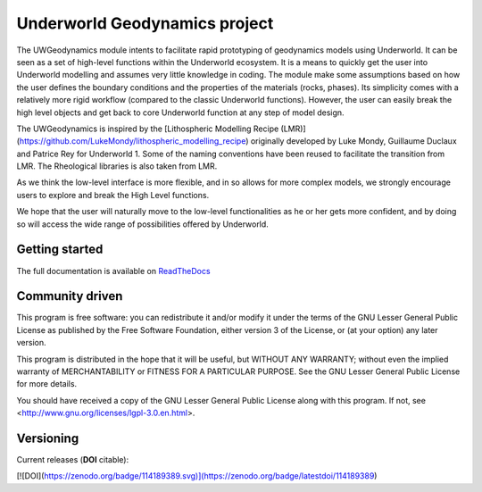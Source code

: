 Underworld Geodynamics project
==============================

.. image:: https://zenodo.org/badge/114189389.svg
    :target: https://zenodo.org/badge/latestdoi/114189389
    :alt: DOI      

.. image:: https://api.codacy.com/project/badge/Grade/85b5f7736d03441db786549d6e357c9e
    :target: https://www.codacy.com/app/romainbeucher/UWGeodynamics?utm_source=github.com&amp;utm_medium=referral&amp;utm_content=rbeucher/UWGeodynamics&amp;utm_campaign=Badge_Grade
    :alt: Codacy

.. image:: https://img.shields.io/pypi/v/uwgeodynamics.svg
    :target: https://pypi.python.org/pypi/uwgeodynamics
    :alt: Pip

.. image:: https://readthedocs.org/projects/uwgeodynamics/badge
    :target: http://uwgeodynamics.readthedocs.org/
    :alt: Docs

.. image:: https://dockerbuildbadges.quelltext.eu/status.svg?organization=underworldcode&repository=uwgeodynamics
    :target: https://cloud.docker.com/u/underworldcode/repository/docker/underworldcode/uwgeodynamics
    :alt: Docker 
    
.. image:: https://github.com/underworldcode/UWGeodynamics/blob/development/tutorials/images/Tutorial1.gif

The UWGeodynamics module intents to facilitate rapid prototyping of geodynamics models using Underworld. 
It can be seen as a set of high-level functions within the Underworld ecosystem. 
It is a means to quickly get the user into Underworld modelling and assumes very
little knowledge in coding. The module make some assumptions based on how the user
defines the boundary conditions and the properties of the materials (rocks, phases).
Its simplicity comes with a relatively more rigid workflow (compared to the classic Underworld functions).
However, the user can easily break the high level objects and get back to core
Underworld function at any step of model design.

The UWGeodynamics is inspired by the [Lithospheric Modelling Recipe (LMR)](https://github.com/LukeMondy/lithospheric_modelling_recipe) originally developed by
Luke Mondy, Guillaume Duclaux and Patrice Rey for Underworld 1. 
Some of the naming conventions have been reused to facilitate the transition from LMR.
The Rheological libraries is also taken from LMR.

As we think the low-level interface is more flexible, and in so allows for more complex models,
we strongly encourage users to explore and break the High Level functions.

We hope that the user will naturally move to the low-level functionalities as he
or her gets more confident, and by doing so will access the wide range of 
possibilities offered by Underworld.

.. image:: https://github.com/underworldcode/UWGeodynamics/development/docs/img/SandboxCompression.gif

Getting started
---------------

The full documentation is available on `ReadTheDocs <http://uwgeodynamics.readthedocs.org/>`_


Community driven
----------------

This program is free software: you can redistribute it and/or modify it under the terms of the GNU Lesser General Public License as published by the Free Software Foundation, either version 3 of the License, or (at your option) any later version.

This program is distributed in the hope that it will be useful, but WITHOUT ANY WARRANTY; without even the implied warranty of MERCHANTABILITY or FITNESS FOR A PARTICULAR PURPOSE.  See the GNU Lesser General Public License for more details.

You should have received a copy of the GNU Lesser General Public License along with this program.  If not, see <http://www.gnu.org/licenses/lgpl-3.0.en.html>.

Versioning
----------

Current releases (**DOI** citable): 

[![DOI](https://zenodo.org/badge/114189389.svg)](https://zenodo.org/badge/latestdoi/114189389)

